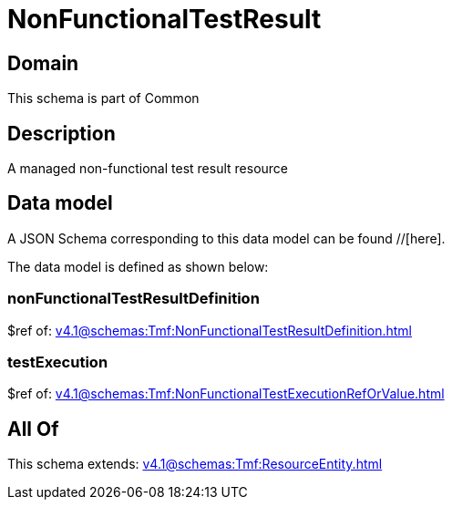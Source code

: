 = NonFunctionalTestResult

[#domain]
== Domain

This schema is part of Common

[#description]
== Description
A managed non-functional test result resource


[#data_model]
== Data model

A JSON Schema corresponding to this data model can be found //[here].



The data model is defined as shown below:


=== nonFunctionalTestResultDefinition
$ref of: xref:v4.1@schemas:Tmf:NonFunctionalTestResultDefinition.adoc[]


=== testExecution
$ref of: xref:v4.1@schemas:Tmf:NonFunctionalTestExecutionRefOrValue.adoc[]


[#all_of]
== All Of

This schema extends: xref:v4.1@schemas:Tmf:ResourceEntity.adoc[]
